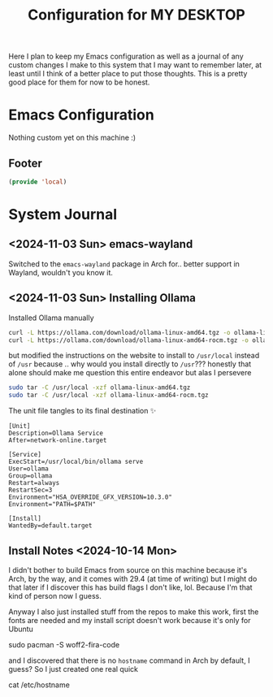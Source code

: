 #+TITLE: Configuration for MY DESKTOP
Here I plan to keep my Emacs configuration as well as a journal of any custom changes I make to this system that I may want to remember later, at least until I think of a better place to put those thoughts. This is a pretty good place for them for now to be honest.

* Emacs Configuration
Nothing custom yet on this machine :)

** Footer
#+BEGIN_SRC emacs-lisp
  (provide 'local)
#+END_SRC

* System Journal
**  <2024-11-03 Sun> emacs-wayland
Switched to the ~emacs-wayland~ package in Arch for.. better support in Wayland, wouldn't you know it.

**  <2024-11-03 Sun> Installing Ollama

Installed Ollama manually
#+begin_src bash
  curl -L https://ollama.com/download/ollama-linux-amd64.tgz -o ollama-linux-amd64.tgz
  curl -L https://ollama.com/download/ollama-linux-amd64-rocm.tgz -o ollama-linux-amd64-rocm.tgz
#+end_src

but modified the instructions on the website to install to ~/usr/local~ instead of ~/usr~ because .. why would you install directly to ~/usr~??? honestly that alone should make me question this entire endeavor but alas I persevere

#+begin_src bash
  sudo tar -C /usr/local -xzf ollama-linux-amd64.tgz
  sudo tar -C /usr/local -xzf ollama-linux-amd64-rocm.tgz
#+end_src
The unit file tangles to its final destination ✨
#+begin_src systemd :tangle /sudo::/etc/systemd/system/ollama.service
  [Unit]
  Description=Ollama Service
  After=network-online.target

  [Service]
  ExecStart=/usr/local/bin/ollama serve
  User=ollama
  Group=ollama
  Restart=always
  RestartSec=3
  Environment="HSA_OVERRIDE_GFX_VERSION=10.3.0"
  Environment="PATH=$PATH"

  [Install]
  WantedBy=default.target
#+end_src

** Install Notes <2024-10-14 Mon>
I didn't bother to build Emacs from source on this machine because it's Arch, by the way, and it comes with 29.4 (at time of writing) but I might do that later if I discover this has build flags I don't like, lol. Because I'm that kind of person now I guess.

Anyway I also just installed stuff from the repos to make this work, first the fonts are needed and my install script doesn't work because it's only for Ubuntu

#+begin_example bash
  sudo pacman -S woff2-fira-code
#+end_example

and I discovered that there is no ~hostname~ command in Arch by default, I guess? So I just created one real quick
#+begin_example bash :tangle /sudo::/usr/local/bin/hostname :chmod 0755 :shebang /bin/bash
  cat /etc/hostname
#+end_example
